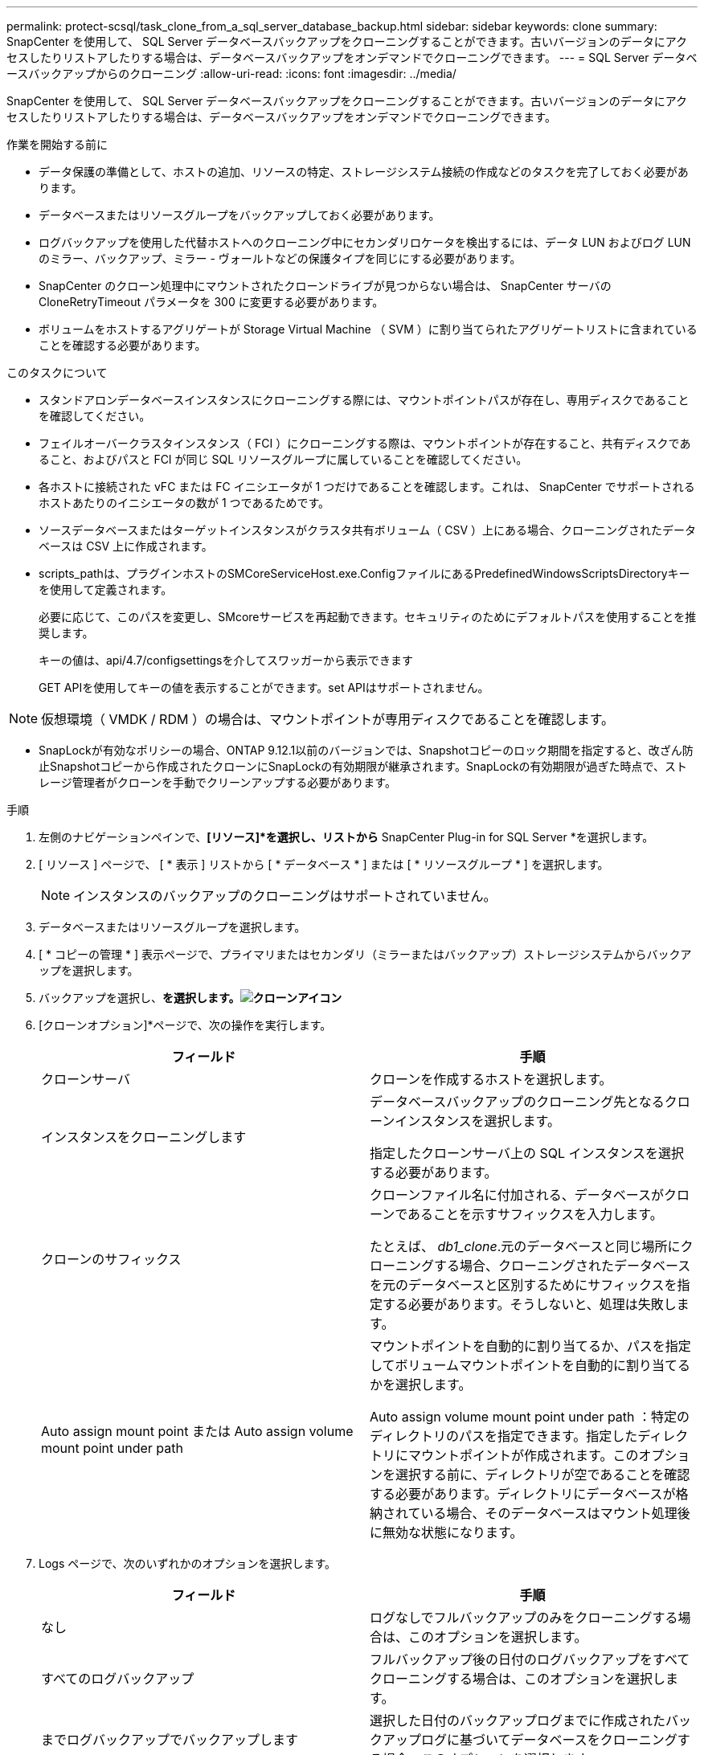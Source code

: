 ---
permalink: protect-scsql/task_clone_from_a_sql_server_database_backup.html 
sidebar: sidebar 
keywords: clone 
summary: SnapCenter を使用して、 SQL Server データベースバックアップをクローニングすることができます。古いバージョンのデータにアクセスしたりリストアしたりする場合は、データベースバックアップをオンデマンドでクローニングできます。 
---
= SQL Server データベースバックアップからのクローニング
:allow-uri-read: 
:icons: font
:imagesdir: ../media/


[role="lead"]
SnapCenter を使用して、 SQL Server データベースバックアップをクローニングすることができます。古いバージョンのデータにアクセスしたりリストアしたりする場合は、データベースバックアップをオンデマンドでクローニングできます。

.作業を開始する前に
* データ保護の準備として、ホストの追加、リソースの特定、ストレージシステム接続の作成などのタスクを完了しておく必要があります。
* データベースまたはリソースグループをバックアップしておく必要があります。
* ログバックアップを使用した代替ホストへのクローニング中にセカンダリロケータを検出するには、データ LUN およびログ LUN のミラー、バックアップ、ミラー - ヴォールトなどの保護タイプを同じにする必要があります。
* SnapCenter のクローン処理中にマウントされたクローンドライブが見つからない場合は、 SnapCenter サーバの CloneRetryTimeout パラメータを 300 に変更する必要があります。
* ボリュームをホストするアグリゲートが Storage Virtual Machine （ SVM ）に割り当てられたアグリゲートリストに含まれていることを確認する必要があります。


.このタスクについて
* スタンドアロンデータベースインスタンスにクローニングする際には、マウントポイントパスが存在し、専用ディスクであることを確認してください。
* フェイルオーバークラスタインスタンス（ FCI ）にクローニングする際は、マウントポイントが存在すること、共有ディスクであること、およびパスと FCI が同じ SQL リソースグループに属していることを確認してください。
* 各ホストに接続された vFC または FC イニシエータが 1 つだけであることを確認します。これは、 SnapCenter でサポートされるホストあたりのイニシエータの数が 1 つであるためです。
* ソースデータベースまたはターゲットインスタンスがクラスタ共有ボリューム（ CSV ）上にある場合、クローニングされたデータベースは CSV 上に作成されます。
* scripts_pathは、プラグインホストのSMCoreServiceHost.exe.ConfigファイルにあるPredefinedWindowsScriptsDirectoryキーを使用して定義されます。
+
必要に応じて、このパスを変更し、SMcoreサービスを再起動できます。セキュリティのためにデフォルトパスを使用することを推奨します。

+
キーの値は、api/4.7/configsettingsを介してスワッガーから表示できます

+
GET APIを使用してキーの値を表示することができます。set APIはサポートされません。




NOTE: 仮想環境（ VMDK / RDM ）の場合は、マウントポイントが専用ディスクであることを確認します。

* SnapLockが有効なポリシーの場合、ONTAP 9.12.1以前のバージョンでは、Snapshotコピーのロック期間を指定すると、改ざん防止Snapshotコピーから作成されたクローンにSnapLockの有効期限が継承されます。SnapLockの有効期限が過ぎた時点で、ストレージ管理者がクローンを手動でクリーンアップする必要があります。


.手順
. 左側のナビゲーションペインで、*[リソース]*を選択し、リストから* SnapCenter Plug-in for SQL Server *を選択します。
. [ リソース ] ページで、 [ * 表示 ] リストから [ * データベース * ] または [ * リソースグループ * ] を選択します。
+

NOTE: インスタンスのバックアップのクローニングはサポートされていません。

. データベースまたはリソースグループを選択します。
. [ * コピーの管理 * ] 表示ページで、プライマリまたはセカンダリ（ミラーまたはバックアップ）ストレージシステムからバックアップを選択します。
. バックアップを選択し、*を選択します。image:../media/clone_icon.gif["クローンアイコン"]*
. [クローンオプション]*ページで、次の操作を実行します。
+
|===
| フィールド | 手順 


 a| 
クローンサーバ
 a| 
クローンを作成するホストを選択します。



 a| 
インスタンスをクローニングします
 a| 
データベースバックアップのクローニング先となるクローンインスタンスを選択します。

指定したクローンサーバ上の SQL インスタンスを選択する必要があります。



 a| 
クローンのサフィックス
 a| 
クローンファイル名に付加される、データベースがクローンであることを示すサフィックスを入力します。

たとえば、 _db1_clone_.元のデータベースと同じ場所にクローニングする場合、クローニングされたデータベースを元のデータベースと区別するためにサフィックスを指定する必要があります。そうしないと、処理は失敗します。



 a| 
Auto assign mount point または Auto assign volume mount point under path
 a| 
マウントポイントを自動的に割り当てるか、パスを指定してボリュームマウントポイントを自動的に割り当てるかを選択します。

Auto assign volume mount point under path ：特定のディレクトリのパスを指定できます。指定したディレクトリにマウントポイントが作成されます。このオプションを選択する前に、ディレクトリが空であることを確認する必要があります。ディレクトリにデータベースが格納されている場合、そのデータベースはマウント処理後に無効な状態になります。

|===
. Logs ページで、次のいずれかのオプションを選択します。
+
|===
| フィールド | 手順 


 a| 
なし
 a| 
ログなしでフルバックアップのみをクローニングする場合は、このオプションを選択します。



 a| 
すべてのログバックアップ
 a| 
フルバックアップ後の日付のログバックアップをすべてクローニングする場合は、このオプションを選択します。



 a| 
までログバックアップでバックアップします
 a| 
選択した日付のバックアップログまでに作成されたバックアップログに基づいてデータベースをクローニングする場合、このオプションを選択します。



 a| 
期限までの特定の日付
 a| 
クローニングされたデータベースにトランザクションログを適用する最終日時を指定します。

ポイントインタイムのクローニングでは、指定した日時以降に記録されたトランザクションログエントリがクローニングされません。

|===
. [Script *]ページで、クローニング処理の前後に実行するプリスクリプトまたはポストスクリプトのスクリプトタイムアウト、パス、および引数を入力します。
+
たとえば、 SNMP トラップの更新、アラートの自動化、ログの送信などをスクリプトで実行できます。

+

NOTE: プリスクリプトまたはポストスクリプトのパスにドライブまたは共有を含めることはできません。パスはscripts_pathに対する相対パスでなければなりません。

+
デフォルトのスクリプトタイムアウトは 60 秒です。

. [*Notification] ページの [*Email preference*] ドロップダウンリストから、電子メールを送信するシナリオを選択します。
+
また、送信者と受信者の E メールアドレス、および E メールの件名を指定する必要があります。実行したクローン処理のレポートを添付する場合は、 * ジョブレポートの添付 * を選択します。

+

NOTE: E メール通知を利用する場合は、 GUI または PowerShell コマンド Set-SmtpServer を使用して、 SMTP サーバの詳細を指定しておく必要があります。

+
EMS については、を参照してください https://docs.netapp.com/us-en/snapcenter/admin/concept_manage_ems_data_collection.html["EMS データ収集を管理します"]

. 概要を確認し、*[終了]*を選択します。
. 処理の進捗状況を監視するために、*[監視]*>*[ジョブ]*を選択します。


.完了後
作成したクローンは、名前を変更しないでください。

.関連情報
link:reference_back_up_sql_server_database_or_instance_or_availability_group.html["SQL Server データベース、インスタンス、または可用性グループをバックアップする"]

link:task_clone_backups_using_powershell_cmdlets_for_sql.html["PowerShell コマンドレットを使用してバックアップをクローニングする"]

https://kb.netapp.com/Advice_and_Troubleshooting/Data_Protection_and_Security/SnapCenter/Clone_operation_might_fail_or_take_longer_time_to_complete_with_default_TCP_TIMEOUT_value["デフォルトの TCP_TIMEOUT 値を使用すると、クローニング処理が失敗するか所要時間が長くなる可能性があります"]

https://kb.netapp.com/Advice_and_Troubleshooting/Data_Protection_and_Security/SnapCenter/The_failover_cluster_instance_database_clone_fails["フェイルオーバークラスタインスタンスのデータベースクローンが失敗します"]
